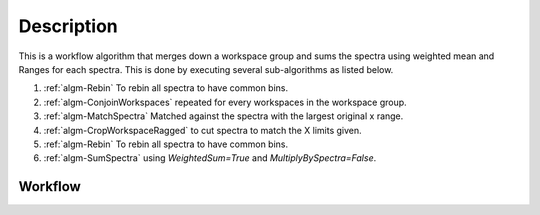 .. algorithm::

.. summary::

.. relatedalgorithms::

.. properties::

Description
-----------

This is a workflow algorithm that merges down a workspace group
and sums the spectra using weighted mean and Ranges for each
spectra. This is done by executing several sub-algorithms as
listed below.

#. :ref:`algm-Rebin` To rebin all spectra to have common bins.
#. :ref:`algm-ConjoinWorkspaces` repeated for every workspaces in the workspace group.
#. :ref:`algm-MatchSpectra` Matched against the spectra with the largest original x range.
#. :ref:`algm-CropWorkspaceRagged` to cut spectra to match the X limits given.
#. :ref:`algm-Rebin` To rebin all spectra to have common bins.
#. :ref:`algm-SumSpectra` using `WeightedSum=True` and `MultiplyBySpectra=False`.

Workflow
########

.. diagram:: MergeWorkspacesWithLimits-v1_wkflw.dot

